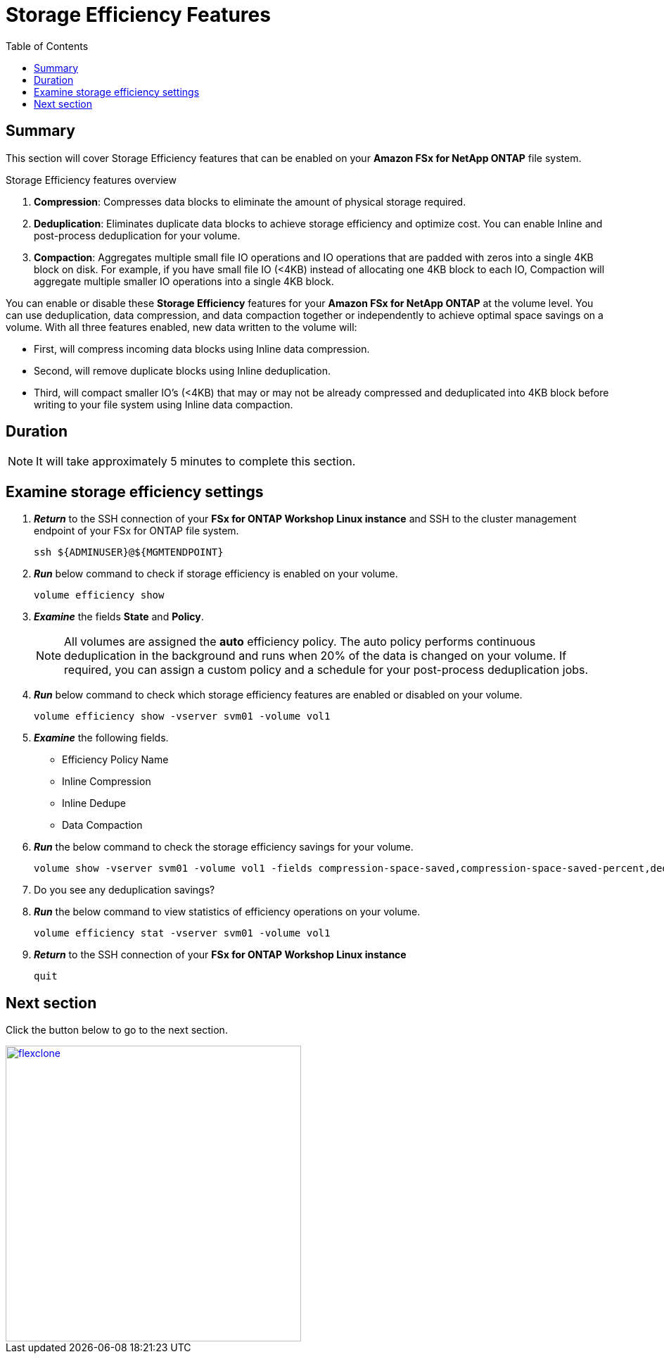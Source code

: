 = Storage Efficiency Features
:toc:
:icons:
:linkattrs:
:imagesdir: ../resources/images

== Summary

This section will cover Storage Efficiency features that can be enabled on your *Amazon FSx for NetApp ONTAP* file system.

Storage Efficiency features overview

. *Compression*: Compresses data blocks to eliminate the amount of physical storage required.
. *Deduplication*: Eliminates duplicate data blocks to achieve storage efficiency and optimize cost. You can enable Inline and post-process deduplication for your volume. 
. *Compaction*: Aggregates multiple small file IO operations and IO operations that are padded with zeros into a single 4KB block on disk. For example, if you have small file IO (<4KB) instead of allocating one 4KB block to each IO, Compaction will aggregate multiple smaller IO operations into a single 4KB block.

You can enable or disable these *Storage Efficiency* features for your *Amazon FSx for NetApp ONTAP* at the volume level. You can use deduplication, data compression, and data compaction together or independently to achieve optimal space savings on a volume. With all three features enabled, new data written to the volume will:

* First, will compress incoming data blocks using Inline data compression.
* Second, will remove duplicate blocks using Inline deduplication.
* Third, will compact smaller IO's (<4KB) that may or may not be already compressed and deduplicated into 4KB block before writing to your file system using Inline data compaction.


== Duration


NOTE: It will take approximately 5 minutes to complete this section.


== Examine storage efficiency settings


. *_Return_* to the SSH connection of your *FSx for ONTAP Workshop Linux instance* and SSH to the cluster management endpoint of your FSx for ONTAP file system.
+
[source,bash]
----
ssh ${ADMINUSER}@${MGMTENDPOINT}
----
+
. *_Run_* below command to check if storage efficiency is enabled on your volume.
+
[source,bash]
----
volume efficiency show
----
+
. *_Examine_* the fields *State* and *Policy*. 
+
NOTE: All volumes are assigned the *auto* efficiency policy. The auto policy performs continuous deduplication in the background and runs when 20% of the data is changed on your volume. If required, you can assign a custom policy and a schedule for your post-process deduplication jobs.
+
. *_Run_* below command to check which storage efficiency features are enabled or disabled on your volume. 
+
[source,bash]
----
volume efficiency show -vserver svm01 -volume vol1
----
+

. *_Examine_* the following fields. 
* Efficiency Policy Name
* Inline Compression
* Inline Dedupe
* Data Compaction

. *_Run_* the below command to check the storage efficiency savings for your volume.
+
[source,bash]
----
volume show -vserver svm01 -volume vol1 -fields compression-space-saved,compression-space-saved-percent,dedupe-space-saved,dedupe-space-saved-percent
----
+

. Do you see any deduplication savings?

+
. *_Run_* the below command to view statistics of efficiency operations on your volume.
+
[source,bash]
----
volume efficiency stat -vserver svm01 -volume vol1
----
+

. *_Return_* to the SSH connection of your *FSx for ONTAP Workshop Linux instance*
+
[source,bash]
----
quit
----


== Next section


Click the button below to go to the next section.

image::flexclone.jpg[link=../07-flexclone/, align="left",width=420]




